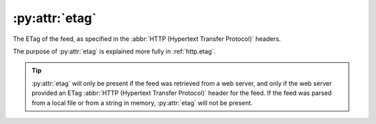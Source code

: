 :py:attr:`etag`
===============

The ETag of the feed, as specified in the :abbr:`HTTP (Hypertext Transfer Protocol)` headers.

The purpose of :py:attr:`etag` is explained more fully in :ref:`http.etag`.

.. tip::

    :py:attr:`etag` will only be present if the feed was retrieved from a web server, and
    only if the web server provided an ETag :abbr:`HTTP (Hypertext Transfer Protocol)`
    header for the feed.  If the feed was parsed from a local file or from a string
    in memory, :py:attr:`etag` will not be present.
